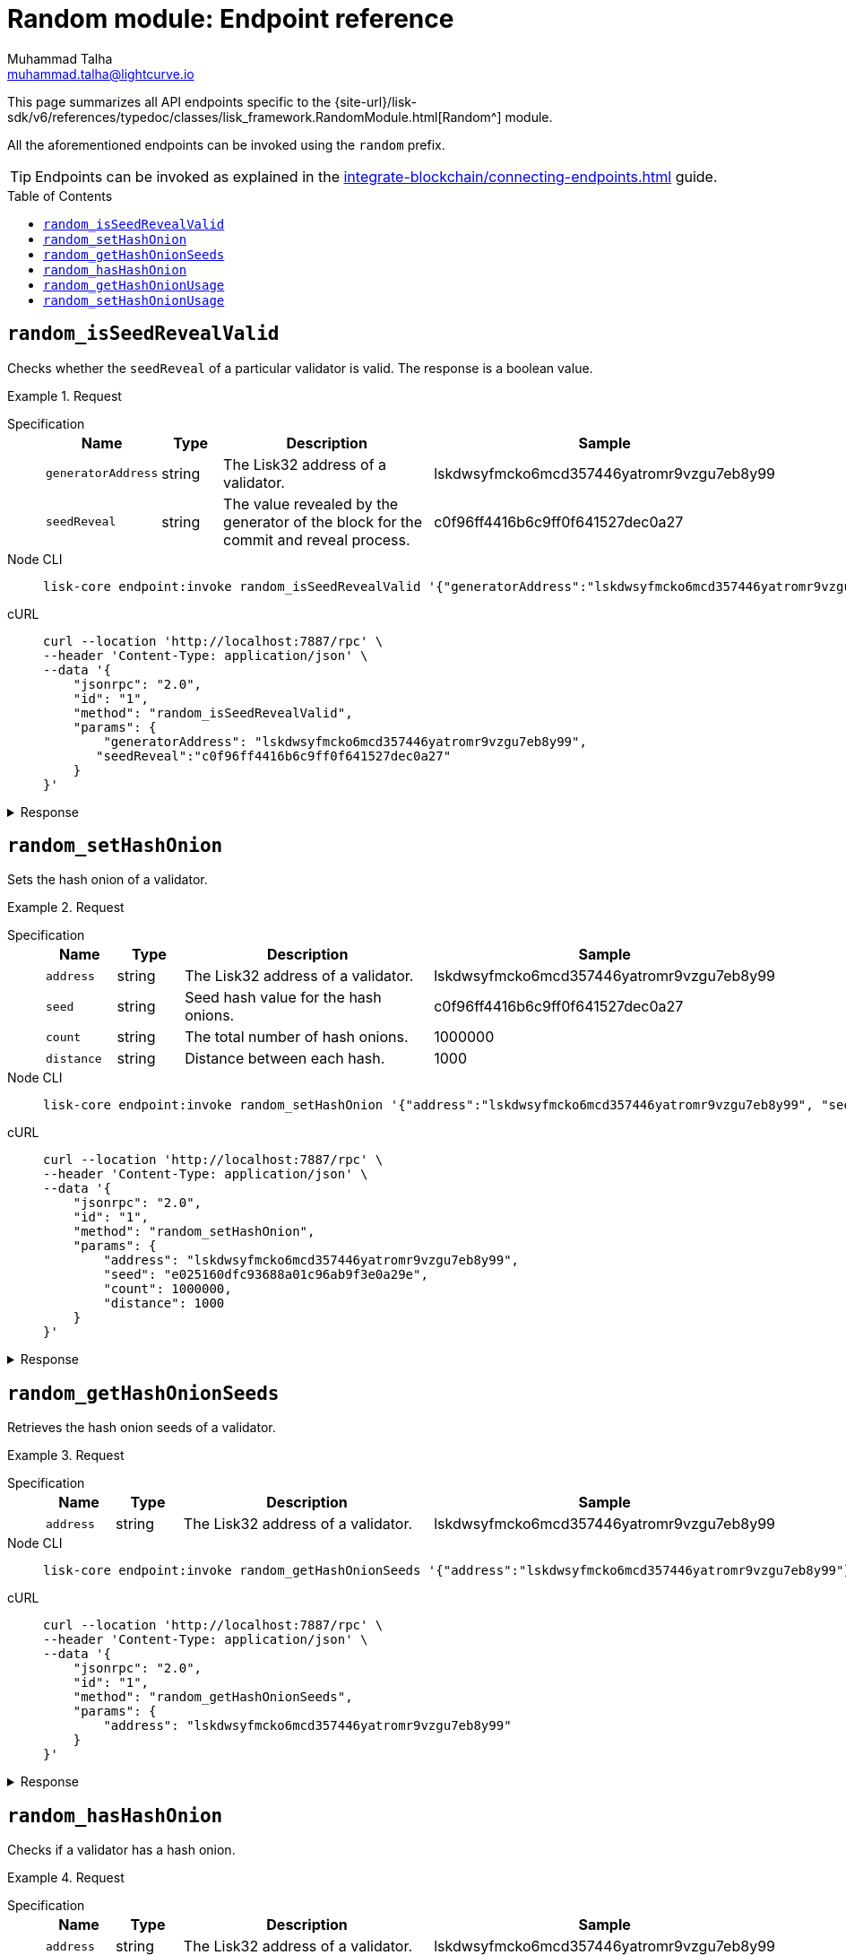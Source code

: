 = Random module: Endpoint reference
Muhammad Talha <muhammad.talha@lightcurve.io>
// Settings
:toc: preamble
//URLs
:url_typedoc_random: {site-url}/lisk-sdk/v6/references/typedoc/classes/lisk_framework.RandomModule.html

:url_random: https://github.com/LiskHQ/lisk-sdk/blob/development/framework/src/modules/random/endpoint.ts

//Project URLs
:url_integrate_endpoints: integrate-blockchain/connecting-endpoints.adoc

//TODO: Add a hyperlink for Dynamic Rewards
This page summarizes all API endpoints specific to the {url_typedoc_random}[Random^] module.

All the aforementioned endpoints can be invoked using the `random` prefix.

TIP: Endpoints can be invoked as explained in the xref:{url_integrate_endpoints}[] guide.


== `random_isSeedRevealValid`
Checks whether the `seedReveal` of a particular validator is valid.
The response is a boolean value.

.Request
[tabs]
=====
Specification::
+
--
[cols="1,1,4,4",options="header",stripes="hover"]
|===
|Name
|Type
|Description
|Sample

|`generatorAddress`
|string
|The Lisk32 address of a validator.
|lskdwsyfmcko6mcd357446yatromr9vzgu7eb8y99

|`seedReveal`
|string
|The value revealed by the generator of the block for the commit and reveal process.
|c0f96ff4416b6c9ff0f641527dec0a27
|===
--
Node CLI::
+
--
[source,bash]
----
lisk-core endpoint:invoke random_isSeedRevealValid '{"generatorAddress":"lskdwsyfmcko6mcd357446yatromr9vzgu7eb8y99", "seedReveal":"c0f96ff4416b6c9ff0f641527dec0a27"}' --pretty
----

--
cURL::
+
--
[source,bash]
----
curl --location 'http://localhost:7887/rpc' \
--header 'Content-Type: application/json' \
--data '{
    "jsonrpc": "2.0",
    "id": "1",
    "method": "random_isSeedRevealValid",
    "params": {
        "generatorAddress": "lskdwsyfmcko6mcd357446yatromr9vzgu7eb8y99",
       "seedReveal":"c0f96ff4416b6c9ff0f641527dec0a27"
    }
}'
----
--
=====

.Response
[%collapsible]
====
.Example output
[source,json]
----
{
  "valid": true
}
----
====

== `random_setHashOnion`
Sets the hash onion of a validator.

.Request
[tabs]
=====
Specification::
+
--
[cols="1,1,4,4",options="header",stripes="hover"]
|===
|Name
|Type
|Description
|Sample

|`address`
|string
|The Lisk32 address of a validator.
|lskdwsyfmcko6mcd357446yatromr9vzgu7eb8y99

|`seed`
|string
|Seed hash value for the hash onions.
|c0f96ff4416b6c9ff0f641527dec0a27

|`count`
|string
|The total number of hash onions.
|1000000

|`distance`
|string
|Distance between each hash.
|1000
|===
--
Node CLI::
+
--
[source,bash]
----
lisk-core endpoint:invoke random_setHashOnion '{"address":"lskdwsyfmcko6mcd357446yatromr9vzgu7eb8y99", "seed": "e025160dfc93688a01c96ab9f3e0a29e", "count": 1000000, "distance": 1000}' --pretty
----

--
cURL::
+
--
[source,bash]
----
curl --location 'http://localhost:7887/rpc' \
--header 'Content-Type: application/json' \
--data '{
    "jsonrpc": "2.0",
    "id": "1",
    "method": "random_setHashOnion",
    "params": {
        "address": "lskdwsyfmcko6mcd357446yatromr9vzgu7eb8y99",
        "seed": "e025160dfc93688a01c96ab9f3e0a29e",
        "count": 1000000,
        "distance": 1000
    }
}'
----
--
=====

.Response
[%collapsible]
====
.Example output
[source,json]
----
{}
----
====

== `random_getHashOnionSeeds`
Retrieves the hash onion seeds of a validator.

.Request
[tabs]
=====
Specification::
+
--
[cols="1,1,4,4",options="header",stripes="hover"]
|===
|Name
|Type
|Description
|Sample

|`address`
|string
|The Lisk32 address of a validator.
|lskdwsyfmcko6mcd357446yatromr9vzgu7eb8y99

|===
--
Node CLI::
+
--
[source,bash]
----
lisk-core endpoint:invoke random_getHashOnionSeeds '{"address":"lskdwsyfmcko6mcd357446yatromr9vzgu7eb8y99"}' --pretty
----

--
cURL::
+
--
[source,bash]
----
curl --location 'http://localhost:7887/rpc' \
--header 'Content-Type: application/json' \
--data '{
    "jsonrpc": "2.0",
    "id": "1",
    "method": "random_getHashOnionSeeds",
    "params": {
        "address": "lskdwsyfmcko6mcd357446yatromr9vzgu7eb8y99"
    }
}'
----
--
=====

.Response
[%collapsible]
====
.Example output
[source,json]
----
{
  "seeds": [
    {
      "address": "lskdwsyfmcko6mcd357446yatromr9vzgu7eb8y99",
      "seed": "e025160dfc93688a01c96ab9f3e0a29e",
      "count": 1000000,
      "distance": 1000
    }
  ]
}
----
====


== `random_hasHashOnion`
Checks if a validator has a hash onion.

.Request
[tabs]
=====
Specification::
+
--
[cols="1,1,4,4",options="header",stripes="hover"]
|===
|Name
|Type
|Description
|Sample

|`address`
|string
|The Lisk32 address of a validator.
|lskdwsyfmcko6mcd357446yatromr9vzgu7eb8y99

|===
--
Node CLI::
+
--
[source,bash]
----
lisk-core endpoint:invoke random_hasHashOnion '{"address":"lskdwsyfmcko6mcd357446yatromr9vzgu7eb8y99"}' --pretty
----

--
cURL::
+
--
[source,bash]
----
curl --location 'http://localhost:7887/rpc' \
--header 'Content-Type: application/json' \
--data '{
    "jsonrpc": "2.0",
    "id": "1",
    "method": "random_hasHashOnion",
    "params": {
        "address": "lskdwsyfmcko6mcd357446yatromr9vzgu7eb8y99"
    }
}'
----
--
=====

.Response
[%collapsible]
====
.Example output
[source,json]
----
{
  "hasSeed": true,
  "remaining": 1000000
}
----
====



== `random_getHashOnionUsage`
Returns the hash onion usage for a validator.

.Request
[tabs]
=====
Specification::
+
--
[cols="1,1,4,4",options="header",stripes="hover"]
|===
|Name
|Type
|Description
|Sample

|`address`
|string
|The Lisk32 address of a validator.
|lskdwsyfmcko6mcd357446yatromr9vzgu7eb8y99
|===
--
Node CLI::
+
--
[source,bash]
----
lisk-core endpoint:invoke random_getHashOnionUsage '{"address":"lskdwsyfmcko6mcd357446yatromr9vzgu7eb8y99"}' --pretty
----

--
cURL::
+
--
[source,bash]
----
curl --location 'http://localhost:7887/rpc' \
--header 'Content-Type: application/json' \
--data '{
    "jsonrpc": "2.0",
    "id": "1",
    "method": "random_getHashOnionUsage",
    "params": {
        "address": "lskdwsyfmcko6mcd357446yatromr9vzgu7eb8y99"
    }
}'
----
--
=====

.Response
[%collapsible]
====
.Example output
[source,json]
----
{
  "usedHashOnions": [
    {
      "count": 0,
      "height": 0
    }
  ],
  "seed": "e025160dfc93688a01c96ab9f3e0a29e"
}
----
====



== `random_setHashOnionUsage`
Sets the hash onion usage for a validator.

.Request
[tabs]
=====
Specification::
+
--
[cols="1,1,4,4",options="header",stripes="hover"]
|===
|Name
|Type
|Description
|Sample

|`address`
|string
|The Lisk32 address of a validator.
|lskdwsyfmcko6mcd357446yatromr9vzgu7eb8y99

|`usedHashOnions`
|Object[]
|Defines the number of times hash onions are used and also the block height of the usage.
a|[source,bash]
----
"usedHashOnions": [
    {
        "count": 10,
        "height": 100
    }
]
----
|===
--
Node CLI::
+
--
[source,bash]
----
lisk-core endpoint:invoke random_setHashOnionUsage '{"address":"lskdwsyfmcko6mcd357446yatromr9vzgu7eb8y99", "usedHashOnions": [{"count": 10, "height":100 }]}' --pretty
----

--
cURL::
+
--
[source,bash]
----
curl --location 'http://localhost:7887/rpc' \
--header 'Content-Type: application/json' \
--data '{
    "jsonrpc": "2.0",
    "id": "1",
    "method": "random_setHashOnionUsage",
    "params": {
        "address": "lskdwsyfmcko6mcd357446yatromr9vzgu7eb8y99",
        "usedHashOnions": [
            {
                "count": 10,
                "height": 100
            }
        ]
    }
}'
----
--
=====

.Response
[%collapsible]
====
.Example output
[source,json]
----
{}
----
====